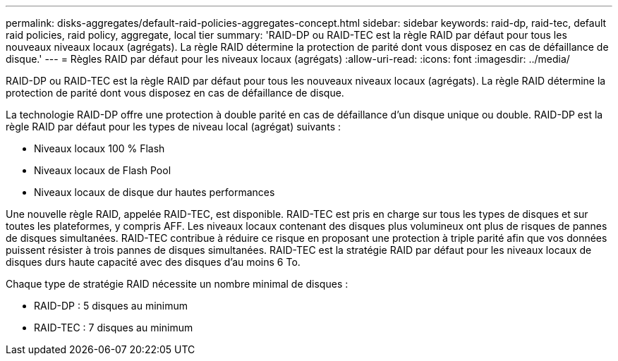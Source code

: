 ---
permalink: disks-aggregates/default-raid-policies-aggregates-concept.html 
sidebar: sidebar 
keywords: raid-dp, raid-tec, default raid policies, raid policy, aggregate, local tier 
summary: 'RAID-DP ou RAID-TEC est la règle RAID par défaut pour tous les nouveaux niveaux locaux (agrégats). La règle RAID détermine la protection de parité dont vous disposez en cas de défaillance de disque.' 
---
= Règles RAID par défaut pour les niveaux locaux (agrégats)
:allow-uri-read: 
:icons: font
:imagesdir: ../media/


[role="lead"]
RAID-DP ou RAID-TEC est la règle RAID par défaut pour tous les nouveaux niveaux locaux (agrégats). La règle RAID détermine la protection de parité dont vous disposez en cas de défaillance de disque.

La technologie RAID-DP offre une protection à double parité en cas de défaillance d'un disque unique ou double. RAID-DP est la règle RAID par défaut pour les types de niveau local (agrégat) suivants :

* Niveaux locaux 100 % Flash
* Niveaux locaux de Flash Pool
* Niveaux locaux de disque dur hautes performances


Une nouvelle règle RAID, appelée RAID-TEC, est disponible. RAID-TEC est pris en charge sur tous les types de disques et sur toutes les plateformes, y compris AFF. Les niveaux locaux contenant des disques plus volumineux ont plus de risques de pannes de disques simultanées. RAID-TEC contribue à réduire ce risque en proposant une protection à triple parité afin que vos données puissent résister à trois pannes de disques simultanées. RAID-TEC est la stratégie RAID par défaut pour les niveaux locaux de disques durs haute capacité avec des disques d'au moins 6 To.

Chaque type de stratégie RAID nécessite un nombre minimal de disques :

* RAID-DP : 5 disques au minimum
* RAID-TEC : 7 disques au minimum

